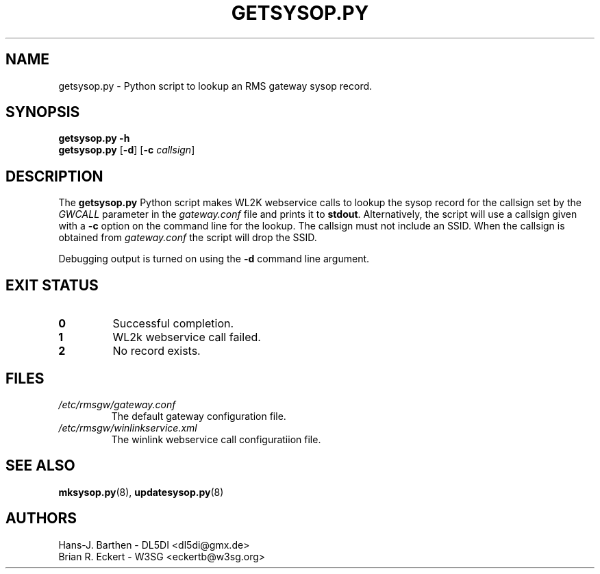 .\"
.\"			g e t s y s o p . p y . 8
.\" $Revision: 166 $
.\" $Author: eckertb $
.\" $Id: getsysop.py.8 166 2014-06-05 11:43:45Z eckertb $
.\"
.\" RMS Gateway
.\"
.\" Copyright (c) 2004-2014 Hans-J. Barthen - DL5DI
.\" Copyright (c) 2008-2014 Brian R. Eckert - W3SG
.\"
.\" Questions or problems regarding this program can be emailed
.\" to linux-rmsgw@w3sg.org
.\"
.\" This program is free software; you can redistribute it and/or modify
.\" it under the terms of the GNU General Public License as published by
.\" the Free Software Foundation; either version 2 of the License, or
.\" (at your option) any later version.
.\"
.\" This program is distributed in the hope that it will be useful,
.\" but WITHOUT ANY WARRANTY; without even the implied warranty of
.\" MERCHANTABILITY or FITNESS FOR A PARTICULAR PURPOSE.  See the
.\" GNU General Public License for more details.
.\"
.\" You should have received a copy of the GNU General Public License
.\" along with this program; if not, write to the Free Software
.\" Foundation, Inc., 59 Temple Place, Suite 330, Boston, MA  02111-1307  USA
.\"
.TH GETSYSOP.PY 8 "Linux RMS Gateway" "W3SG/DL5DI" "W3SG/DL5DI"
.SH NAME
getsysop.py \- Python script to lookup an RMS gateway sysop record.
.SH SYNOPSIS
.B getsysop.py -h
.br
.B getsysop.py
.RB [ -d ]
.RB [ \-c
.IR callsign ]
.SH DESCRIPTION
The
.B getsysop.py
Python script makes WL2K webservice calls to lookup
the sysop record for the callsign set by the
.I GWCALL
parameter in the
.I gateway.conf
file and prints it to
.BR stdout .
Alternatively, the script will use a callsign
given with a
.B \-c
option on the command line for the lookup.
The callsign must not include an SSID.
When the callsign is obtained from
.I gateway.conf
the script will drop the SSID.
.P
Debugging output is turned on using the
.B \-d
command line argument.
.SH "EXIT STATUS"
.TP
.B 0
Successful completion.
.TP
.B 1
WL2k webservice call failed.
.TP
.B 2
No record exists.
.SH FILES
.TP
.I /etc/rmsgw/gateway.conf
The default gateway configuration file.
.TP
.I /etc/rmsgw/winlinkservice.xml
The winlink webservice call configuratiion file.
.SH "SEE ALSO"
.BR mksysop.py (8),
.BR updatesysop.py (8)
.SH AUTHORS
Hans-J. Barthen - DL5DI <dl5di@gmx.de>
.br
Brian R. Eckert - W3SG <eckertb@w3sg.org>
